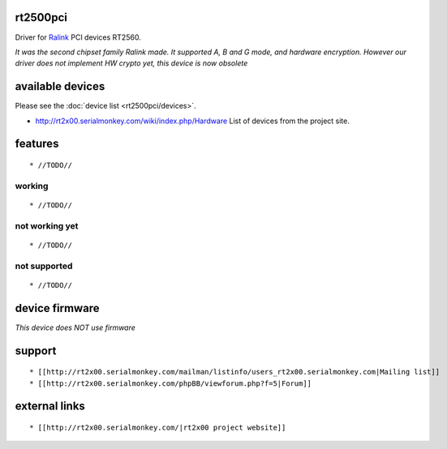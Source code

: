 rt2500pci
---------

Driver for `Ralink <http://www.mediatek.com>`__ PCI devices RT2560.

*It was the second chipset family Ralink made. It supported A, B and G mode, and hardware encryption. However our driver does not implement HW crypto yet, this device is now obsolete*

available devices
-----------------

Please see the :doc:`device list <rt2500pci/devices>`.

-  http://rt2x00.serialmonkey.com/wiki/index.php/Hardware List of devices from the project site.

features
--------

::

     * //TODO// 

working
~~~~~~~

::

       * //TODO// 

not working yet
~~~~~~~~~~~~~~~

::

         * //TODO// 

not supported
~~~~~~~~~~~~~

::

           * //TODO// 

device firmware
---------------

*This device does NOT use firmware*

support
-------

::

             * [[http://rt2x00.serialmonkey.com/mailman/listinfo/users_rt2x00.serialmonkey.com|Mailing list]] 
             * [[http://rt2x00.serialmonkey.com/phpBB/viewforum.php?f=5|Forum]] 

external links
--------------

::

               * [[http://rt2x00.serialmonkey.com/|rt2x00 project website]] 
